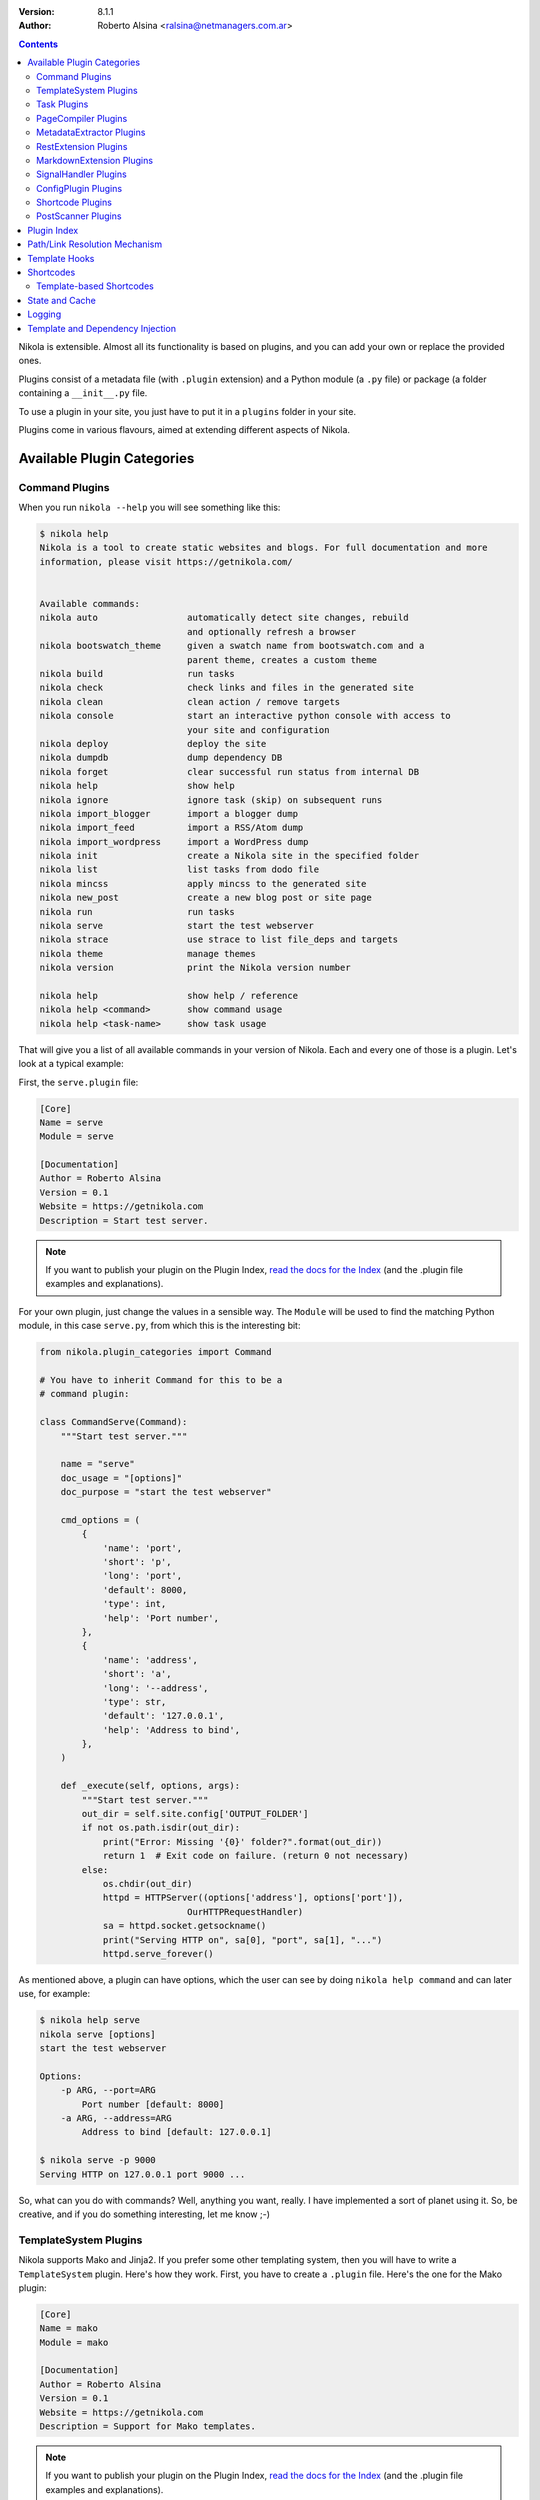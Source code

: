 .. title: Extending Nikola
.. slug: extending
.. date: 2012-03-30 23:00:00 UTC-03:00
.. tags:
.. link:
.. description:
.. author: The Nikola Team

:Version: 8.1.1
:Author: Roberto Alsina <ralsina@netmanagers.com.ar>

.. class:: alert alert-primary float-md-right

.. contents::


.. class:: lead

Nikola is extensible. Almost all its functionality is based on plugins,
and you can add your own or replace the provided ones.

Plugins consist of a metadata file (with ``.plugin`` extension) and
a Python module (a ``.py`` file) or package (a folder containing
a ``__init__.py`` file.

To use a plugin in your site, you just have to put it in a ``plugins``
folder in your site.

Plugins come in various flavours, aimed at extending different aspects
of Nikola.

Available Plugin Categories
===========================

Command Plugins
---------------

When you run ``nikola --help`` you will see something like this:

.. code-block:: console

    $ nikola help
    Nikola is a tool to create static websites and blogs. For full documentation and more
    information, please visit https://getnikola.com/


    Available commands:
    nikola auto                 automatically detect site changes, rebuild
                                and optionally refresh a browser
    nikola bootswatch_theme     given a swatch name from bootswatch.com and a
                                parent theme, creates a custom theme
    nikola build                run tasks
    nikola check                check links and files in the generated site
    nikola clean                clean action / remove targets
    nikola console              start an interactive python console with access to
                                your site and configuration
    nikola deploy               deploy the site
    nikola dumpdb               dump dependency DB
    nikola forget               clear successful run status from internal DB
    nikola help                 show help
    nikola ignore               ignore task (skip) on subsequent runs
    nikola import_blogger       import a blogger dump
    nikola import_feed          import a RSS/Atom dump
    nikola import_wordpress     import a WordPress dump
    nikola init                 create a Nikola site in the specified folder
    nikola list                 list tasks from dodo file
    nikola mincss               apply mincss to the generated site
    nikola new_post             create a new blog post or site page
    nikola run                  run tasks
    nikola serve                start the test webserver
    nikola strace               use strace to list file_deps and targets
    nikola theme                manage themes
    nikola version              print the Nikola version number

    nikola help                 show help / reference
    nikola help <command>       show command usage
    nikola help <task-name>     show task usage

That will give you a list of all available commands in your version of Nikola.
Each and every one of those is a plugin. Let's look at a typical example:

First, the ``serve.plugin`` file:

.. code-block:: ini

    [Core]
    Name = serve
    Module = serve

    [Documentation]
    Author = Roberto Alsina
    Version = 0.1
    Website = https://getnikola.com
    Description = Start test server.

.. note:: If you want to publish your plugin on the Plugin Index, `read
          the docs for the Index
          <https://github.com/getnikola/plugins/blob/master/README.md>`__
          (and the .plugin file examples and explanations).

For your own plugin, just change the values in a sensible way. The
``Module`` will be used to find the matching Python module, in this case
``serve.py``, from which this is the interesting bit:

.. code-block:: python

    from nikola.plugin_categories import Command

    # You have to inherit Command for this to be a
    # command plugin:

    class CommandServe(Command):
        """Start test server."""

        name = "serve"
        doc_usage = "[options]"
        doc_purpose = "start the test webserver"

        cmd_options = (
            {
                'name': 'port',
                'short': 'p',
                'long': 'port',
                'default': 8000,
                'type': int,
                'help': 'Port number',
            },
            {
                'name': 'address',
                'short': 'a',
                'long': '--address',
                'type': str,
                'default': '127.0.0.1',
                'help': 'Address to bind',
            },
        )

        def _execute(self, options, args):
            """Start test server."""
            out_dir = self.site.config['OUTPUT_FOLDER']
            if not os.path.isdir(out_dir):
                print("Error: Missing '{0}' folder?".format(out_dir))
                return 1  # Exit code on failure. (return 0 not necessary)
            else:
                os.chdir(out_dir)
                httpd = HTTPServer((options['address'], options['port']),
                                OurHTTPRequestHandler)
                sa = httpd.socket.getsockname()
                print("Serving HTTP on", sa[0], "port", sa[1], "...")
                httpd.serve_forever()

As mentioned above, a plugin can have options, which the user can see by doing
``nikola help command`` and can later use, for example:

.. code-block:: console

    $ nikola help serve
    nikola serve [options]
    start the test webserver

    Options:
        -p ARG, --port=ARG
            Port number [default: 8000]
        -a ARG, --address=ARG
            Address to bind [default: 127.0.0.1]

    $ nikola serve -p 9000
    Serving HTTP on 127.0.0.1 port 9000 ...

So, what can you do with commands? Well, anything you want, really. I have implemented
a sort of planet using it. So, be creative, and if you do something interesting,
let me know ;-)

TemplateSystem Plugins
----------------------

Nikola supports Mako and Jinja2. If you prefer some other templating
system, then you will have to write a ``TemplateSystem`` plugin. Here's how they work.
First, you have to create a ``.plugin`` file. Here's the one for the Mako plugin:

.. code-block:: ini

    [Core]
    Name = mako
    Module = mako

    [Documentation]
    Author = Roberto Alsina
    Version = 0.1
    Website = https://getnikola.com
    Description = Support for Mako templates.

.. note:: If you want to publish your plugin on the Plugin Index, `read
          the docs for the Index
          <https://github.com/getnikola/plugins/blob/master/README.md>`__
          (and the .plugin file examples and explanations).

You will have to replace "mako" with your template system's name, and other data
in the obvious ways.

The "Module" option is the name of the module, which has to look something like this,
a stub for a hypothetical system called "Templater":

.. code-block:: python

    from nikola.plugin_categories import TemplateSystem

    # You have to inherit TemplateSystem

    class TemplaterTemplates(TemplateSystem):
        """Wrapper for Templater templates."""

        # name has to match Name in the .plugin file
        name = "templater"

        # A list of directories where the templates will be
        # located. Most template systems have some sort of
        # template loading tool that can use this.
        def set_directories(self, directories, cache_folder):
            """Sets the list of folders where templates are located and cache."""
            pass

        # You *must* implement this, even if to return []
        # It should return a list of all the files that,
        # when changed, may affect the template's output.
        # usually this involves template inheritance and
        # inclusion.
        def template_deps(self, template_name):
            """Returns filenames which are dependencies for a template."""
            return []

        def render_template(self, template_name, output_name, context):
            """Renders template to a file using context.

            This must save the data to output_name *and* return it
            so that the caller may do additional processing.
            """
            pass

        # The method that does the actual rendering.
        # template_name is the name of the template file,
        # context is a dictionary containing the data the template
        # uses for rendering.
        def render_template_to_string(self, template, context):
            """Renders template to a string using context. """
            pass

        def inject_directory(self, directory):
            """Injects the directory with the lowest priority in the
            template search mechanism."""
            pass

You can see a real example in `the Jinja plugin <https://github.com/getnikola/nikola/blob/master/nikola/plugins/template/jinja.py>`__

Task Plugins
------------

If you want to do something that depends on the data in your site, you
probably want to do a ``Task`` plugin, which will make it be part of the
``nikola build`` command. These are the currently available tasks, all
provided by plugins:

.. sidebar:: Other Tasks

    There are also ``LateTask`` plugins, which are executed later,
    and ``TaskMultiplier`` plugins that take a task and create
    more tasks out of it.

.. code-block:: console

    $ nikola list
    Scanning posts....done!
    copy_assets
    copy_files
    create_bundles
    post_render
    redirect
    render_galleries
    render_listings
    render_pages
    render_posts
    render_site
    render_sources
    render_taxonomies
    robots_file
    scale_images
    sitemap

These have access to the ``site`` object which contains your timeline and
your configuration.

The critical bit of Task plugins is their ``gen_tasks`` method, which ``yields``
`doit tasks <http://pydoit.org/tasks.html>`_.

The details of how to handle dependencies, etc., are a bit too much for this
document, so I'll just leave you with an example, the ``copy_assets`` task.
First the ``task_copy_assets.plugin`` file, which you should copy and edit
in the logical ways:

.. code-block:: ini

    [Core]
    Name = copy_assets
    Module = task_copy_assets

    [Documentation]
    Author = Roberto Alsina
    Version = 0.1
    Website = https://getnikola.com
    Description = Copy theme assets into output.


.. note:: If you want to publish your plugin on the Plugin Index, `read
          the docs for the Index
          <https://github.com/getnikola/plugins/blob/master/README.md>`_
          (and the .plugin file examples and explanations).

And the ``task_copy_assets.py`` file, in its entirety:

.. code-block:: python

    import os

    from nikola.plugin_categories import Task
    from nikola import utils

    # Have to inherit Task to be a task plugin
    class CopyAssets(Task):
        """Copy theme assets into output."""

        name = "copy_assets"

        # This yields the tasks
        def gen_tasks(self):
            """Create tasks to copy the assets of the whole theme chain.

            If a file is present on two themes, use the version
            from the "youngest" theme.
            """

            # I put all the configurations and data the plugin uses
            # in a dictionary because utils.config_changed will
            # make it so that if these change, this task will be
            # marked out of date, and run again.

            kw = {
                "themes": self.site.THEMES,
                "output_folder": self.site.config['OUTPUT_FOLDER'],
                "filters": self.site.config['FILTERS'],
            }

            tasks = {}
            for theme_name in kw['themes']:
                src = os.path.join(utils.get_theme_path(theme_name), 'assets')
                dst = os.path.join(kw['output_folder'], 'assets')
                for task in utils.copy_tree(src, dst):
                    if task['name'] in tasks:
                        continue
                    tasks[task['name']] = task
                    task['uptodate'] = task.get('uptodate', []) + \
                        [utils.config_changed(kw)]
                    task['basename'] = self.name
                    # If your task generates files, please do this.
                    yield utils.apply_filters(task, kw['filters'])

PageCompiler Plugins
--------------------

These plugins implement markup languages, they take sources for posts or pages and
create HTML or other output files. A good example is `the misaka plugin
<https://github.com/getnikola/plugins/tree/master/v8/misaka>`__ or the built-in
compiler plugins.

They must provide:

``compile``
    Function that builds a file.

``create_post``
    Function that creates an empty file with some metadata in it.

If the compiler produces something other than HTML files, it should also implement ``extension`` which
returns the preferred extension for the output file.

These plugins can also be used to extract metadata from a file. To do so, the
plugin must set ``supports_metadata`` to ``True`` and implement ``read_metadata`` that will return a dict containing the
metadata contained in the file. Optionally, it may list ``metadata_conditions`` (see `MetadataExtractor Plugins`_ below)

MetadataExtractor Plugins
-------------------------

Plugins that extract metadata from posts. If they are based on post content,
they must implement ``_extract_metadata_from_text`` (takes source of a post
returns a dict of metadata).  They may also implement
``split_metadata_from_text``, ``extract_text``. If they are based on filenames,
they only need ``extract_filename``. If ``support_write`` is set to True,
``write_metadata`` must be implemented.

Every extractor must be configured properly. The ``name``, ``source`` (from the
``MetaSource`` enum in ``metadata_extractors``) and ``priority``
(``MetaPriority``) fields are mandatory.  There might also be a list of
``conditions`` (tuples of ``MetaCondition, arg``), used to check if an
extractor can provide metadata, a compiled regular expression used to split
metadata (``split_metadata_re``, may be ``None``, used by default
``split_metadata_from_text``), a list of ``requirements`` (3-tuples: import
name, pip name, friendly name), ``map_from`` (name of ``METADATA_MAPPING`` to
use, if any) and ``supports_write`` (whether the extractor supports writing
metadata in the desired format).

For more details, see the definition in  ``plugin_categories.py`` and default extractors in ``metadata_extractors.py``.

RestExtension Plugins
---------------------

Implement directives for reStructuredText, see `media.py <https://github.com/getnikola/nikola/blob/master/nikola/plugins/compile/rest/media.py>`__ for a simple example.

If your output depends on a config value, you need to make your post record a
dependency on a pseudo-path, like this:

.. code-block:: text

    ####MAGIC####CONFIG:OPTIONNAME

Then, whenever the ``OPTIONNAME`` option is changed in conf.py, the file will be rebuilt.

If your directive depends or may depend on the whole timeline (like the
``post-list`` directive, where adding new posts to the site could make it
stale), you should record a dependency on the pseudo-path
``####MAGIC####TIMELINE``.

MarkdownExtension Plugins
-------------------------

Implement Markdown extensions, see `mdx_nikola.py <https://github.com/getnikola/nikola/blob/master/nikola/plugins/compile/markdown/mdx_nikola.py>`__ for a simple example.

Note that Python markdown extensions are often also available as separate
packages. This is only meant to ship extensions along with Nikola.

SignalHandler Plugins
---------------------

These plugins extend the ``SignalHandler`` class and connect to one or more
signals via `blinker <http://pythonhosted.org/blinker/>`_.

The easiest way to do this is to reimplement ``set_site()`` and just connect to
whatever signals you want there.

Currently Nikola emits the following signals:

``sighandlers_loaded``
    Right after SignalHandler plugin activation.
``initialized``
    When all tasks are loaded.
``configured``
    When all the configuration file is processed. Note that plugins are activated before this is emitted.
``scanned``
    After posts are scanned.
``new_post`` / ``new_page``
    When a new post is created, using the ``nikola new_post``/``nikola new_page`` commands.  The signal
    data contains the path of the file, and the metadata file (if there is one).
``existing_post`` / ``existing_page``
    When a new post fails to be created due to a title conflict. Contains the same data as ``new_post``.
``deployed``
    When the ``nikola deploy`` command is run, and there is at least one new
    entry/post since ``last_deploy``.  The signal data is of the form::

        {
         'last_deploy: # datetime object for the last deployed time,
         'new_deploy': # datetime object for the current deployed time,
         'clean': # whether there was a record of a last deployment,
         'deployed': # all files deployed after the last deploy,
         'undeployed': # all files not deployed since they are either future posts/drafts
        }

``compiled``
    When a post/page is compiled from its source to html, before anything else is done with it.  The signal
    data is in the form::

        {
         'source': # the path to the source file
         'dest': # the path to the cache file for the post/page
         'post': # the Post object for the post/page
        }

One example is the `deploy_hooks plugin. <https://github.com/getnikola/plugins/tree/master/v7/deploy_hooks>`__

ConfigPlugin Plugins
--------------------

Does nothing specific, can be used to modify the site object (and thus the config).

Put all the magic you want in ``set_site()``, and don’t forget to run the one
from ``super()``. Example plugin: `navstories <https://github.com/getnikola/plugins/tree/master/v7/navstories>`__

Shortcode Plugins
-----------------

Shortcode Plugins are a simple way to create a custom shortcode handler.
By default, the ``set_site`` method will register the ``handler`` method as a
shortcode with the plugin’s ``name`` as the shortcode name.

See the Shortcodes_ section for more details on shortcodes.

PostScanner Plugins
-------------------

Get posts and pages from "somewhere" to be added to the timeline.
There are currently two plugins for this: the built-in ``scan_posts``, and
``pkgindex_scan`` (in the Plugin Index), which is used to treat .plugin/.theme
+ README.md as posts to generate the Plugin and Theme Indexes.

Plugin Index
============

There is a `plugin index <https://plugins.getnikola.com/>`__, which stores all
of the plugins for Nikola people wanted to share with the world.

You may want to read the `README for the Index
<https://github.com/getnikola/plugins/blob/master/README.md>`_ if you want to
publish your package there.

Path/Link Resolution Mechanism
==============================

Any plugin can register a function using ``Nikola.register_path_handler`` to
allow resolution of paths and links. These are useful for templates, which
can access them via ``_link``.

For example, you can always get a link to the path for the feed of the "foo" tag
by using ``_link('tag_rss', 'foo')`` or the ``link://tag_rss/foo`` URL.

Here's the relevant code from the tag plugin.

.. code-block:: python

    # In set_site
    site.register_path_handler('tag_rss', self.tag_rss_path)

    # And these always take name and lang as arguments and return a list of
    # path elements.
    def tag_rss_path(self, name, lang):
        return [_f for _f in [self.site.config['TRANSLATIONS'][lang],
                              self.site.config['TAG_PATH'], self.slugify_name(name, lang) + ".xml"] if
                _f]

Template Hooks
==============

Plugins can use a hook system for adding stuff into templates.  In order to use
it, a plugin must register itself.  The following hooks currently exist:

* ``extra_head`` (not equal to the config option!)
* ``body_end`` (not equal to the config option!)
* ``page_header``
* ``menu``
* ``menu_alt`` (right-side menu in bootstrap, after ``menu`` in base)
* ``page_footer``

For example, in order to register a script into ``extra_head``:

.. code-block:: python

    # In set_site
    site.template_hooks['extra_head'].append('<script src="/assets/js/fancyplugin.js">')

There is also another API available.  It allows use of dynamically generated
HTML:

.. code-block:: python

    # In set_site
    def generate_html_bit(name, ftype='js'):
        """Generate HTML for an asset."""
        return '<script src="/assets/{t}/{n}.{t}">'.format(n=name, t=ftype)

    site.template_hooks['extra_head'].append(generate_html_bit, False, 'fancyplugin', ftype='js')


The second argument to ``append()`` is used to determine whether the function
needs access to the current template context and the site.  If it is set to
``True``, the function will also receive ``site`` and ``context`` keyword
arguments.  Example use:

.. code-block:: python

    # In set_site
    def greeting(addr, endswith='', site=None, context=None):
        """Greet someone."""
        if context['lang'] == 'en':
            greet = u'Hello'
        elif context['lang'] == 'es':
            greet = u'¡Hola'

        t = u' BLOG_TITLE = {0}'.format(site.config['BLOG_TITLE'](context['lang']))

        return u'<h3>{greet} {addr}{endswith}</h3>'.format(greet=greet, addr=addr,
        endswith=endswith) + t

    site.template_hooks['page_header'].append(greeting, True, u'Nikola Tesla', endswith=u'!')

Dependencies for template hooks:

* if the input is a string, the string value, alongside arguments to ``append``, is used for calculating dependencies
* if the input is a callable, it attempts ``input.template_registry_identifier``, then ``input.__doc__``, and if neither is available, it uses a static string.

Make sure to provide at least a docstring, or a identifier, to ensure rebuilds work properly.

Shortcodes
==========

Some (hopefully all) markup compilers support shortcodes in these forms:

.. code:: text

    {{% raw %}}{{% foo %}}{{% /raw %}}  # No arguments
    {{% raw %}{{% foo bar %}}{{% /raw %}}  # One argument, containing "bar"
    {{% raw %}{{% foo bar baz=bat %}}{{% /raw %}}  # Two arguments, one containing "bar", one called "baz" containing "bat"

    {{% raw %}{{% foo %}}Some text{{% /foo %}}{{% /raw %}}  # one argument called "data" containing "Some text"

So, if you are creating a plugin that generates markup, it may be a good idea
to register it as a shortcode in addition of to restructured text directive or
markdown extension, thus making it available to all markup formats.

To implement your own shortcodes from a plugin, you can create a plugin inheriting ``ShortcodePlugin``.
By default, the ``set_site`` method will register the ``handler`` method as a
shortcode with the plugin’s ``name`` as the shortcode name. To have other
shortcode names, you can call
``Nikola.register_shortcode(name, func)`` with the following arguments:

``name``:
    Name of the shortcode ("foo" in the examples above)
``func``:
    A function that will handle the shortcode

The shortcode handler **must** return a two-element tuple, ``(output, dependencies)``

``output``:
    The text that will replace the shortcode in the document.

``dependencies``:
    A list of all the files on disk which will make the output be considered
    out of date. For example, if the shortcode uses a template, it should be
    the path to the template file.

The shortcode handler **must** accept the following named arguments (or
variable keyword arguments):

``site``:
    An instance of the Nikola class, to access site state

``data``:
    If the shortcut is used as opening/closing tags, it will be the text
    between them, otherwise ``None``.

``lang``:
    The current language.

If the shortcode tag has arguments of the form ``foo=bar`` they will be
passed as named arguments. Everything else will be passed as positional
arguments in the function call.

So, for example::

    {{% raw %}}{{% foo bar baz=bat beep %}}Some text{{% /foo %}}{{% /raw %}}

Assuming you registered ``foo_handler`` as the handler function for the
shortcode named ``foo``, this will result in the following call when the above
shortcode is encountered::

    foo_handler("bar", "beep", baz="bat", data="Some text", site=whatever)

Template-based Shortcodes
-------------------------

Another way to define a new shortcode is to add a template file to the
``shortcodes`` directory of your site. The template file must have the
shortcode name as the basename and the extension ``.tmpl``. For example, if you
want to add a new shortcode named ``foo``, create the template file as
``shortcodes/foo.tmpl``.

When the shortcode is encountered, the matching template will be rendered with
its context provided by the arguments given in the shortcode. Keyword arguments
are passed directly, i.e. the key becomes the variable name in the template
namespace with a matching string value. Non-keyword arguments are passed as
string values in a tuple named ``_args``. As for normal shortcodes with a
handler function, ``site`` and ``data`` will be added to the keyword arguments.

Example:

The following shortcode:

.. code:: text

    {{% raw %}}{{% foo bar="baz" spam %}}{{% /raw %}}

With a template in ``shortcodes/foo.tmpl`` with this content (using Jinja2
syntax in this example)

.. code:: jinja

    <div class="{{ _args[0] if _args else 'ham' }}">{{ bar }}</div>

Will result in this output

.. code:: html

    <div class="spam">baz</div>


State and Cache
===============

Sometimes your plugins will need to cache things to speed up further actions. Here are the conventions for that:

* If it's a file, put it somewhere in ``self.site.config['CACHE_FOLDER']`` (defaults to ``cache/``.
* If it's a value, use ``self.site.cache.set(key, value)`` to set it and ``self.site.cache.get(key)`` to get it.
  The key should be a string, the value should be json-encodable (so, be careful with datetime objects)

The values and files you store there can **and will** be deleted sometimes by the user. They should always be
things you can reconstruct without lossage. They are throwaways.

On the other hand, sometimes you want to save something that is **not** a throwaway. These are things that may
change the output, so the user should not delete them. We call that **state**. To save state:

* If it's a file, put it somewhere in the working directory. Try not to do that please.
* If it's a value, use ``self.site.state.set(key, value)`` to set it and ``self.state.cache.get(key)`` to get it.
  The key should be a string, the value should be json-encodable (so, be careful with datetime objects)

The ``cache`` and ``state`` objects are rather simplistic, and that's intentional. They have no default values: if
the key is not there, you will get ``None`` and like it. They are meant to be both threadsafe, but hey, who can
guarantee that sort of thing?

There are no sections, and no access protection, so let's not use it to store passwords and such. Use responsibly.

Logging
=======

Plugins often need to produce messages to the screen. All plugins get a logger object (``self.logger``) by default,
configured to work with Nikola (logging level, colorful output, plugin name as the logger name). If you need, you can
also use the global (``nikola.utils.LOGGER``) logger, or you can instantiate custom loggers with
``nikola.utils.get_logger`` or the ``nikola.log`` module.

Template and Dependency Injection
=================================

Plugins have access to two injection facilities.

If your plugin needs custom templates for its features (adding pages, displaying stuff, etc.), you can put them in the
``templates/mako`` and ``templates/jinja`` subfolders in your plugin’s folder. Note that those templates have a very low
priority, so that users can override your plugin’s templates with their own.

If your plugin needs to inject dependencies, the ``inject_dependency(target, dependency)`` function can be used to add a
``dependency`` for tasks which basename == ``target``. This facility should be limited to cases which really need it,
consider other facilities first (eg. adding post dependencies).
